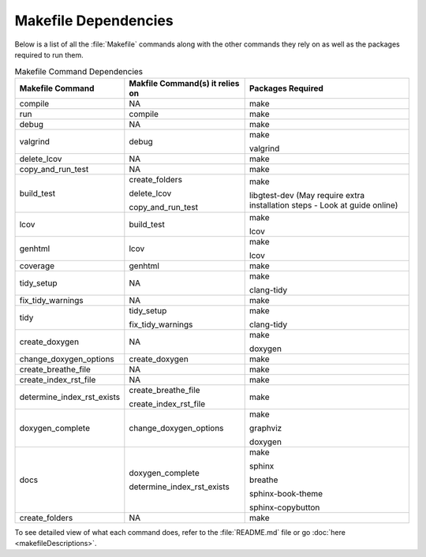 Makefile Dependencies
=====================
Below is a list of all the :file:`Makefile` commands along with the other commands they rely on as well as the packages required to run them.

.. table:: Makefile Command Dependencies
    :class: [centered_table, evenly_spaced_dependencies]

    +----------------------------+---------------------------------+----------------------------------------------------------------------------+
    | Makefile Command           | Makfile Command(s) it relies on | Packages Required                                                          |
    +============================+=================================+============================================================================+
    | compile                    | NA                              | make                                                                       |
    +----------------------------+---------------------------------+----------------------------------------------------------------------------+
    | run                        | compile                         | make                                                                       |
    +----------------------------+---------------------------------+----------------------------------------------------------------------------+
    | debug                      | NA                              | make                                                                       |
    +----------------------------+---------------------------------+----------------------------------------------------------------------------+
    | valgrind                   | debug                           | make                                                                       |
    |                            |                                 |                                                                            |
    |                            |                                 | valgrind                                                                   |
    +----------------------------+---------------------------------+----------------------------------------------------------------------------+
    | delete_lcov                | NA                              | make                                                                       |
    +----------------------------+---------------------------------+----------------------------------------------------------------------------+
    | copy_and_run_test          | NA                              | make                                                                       |
    +----------------------------+---------------------------------+----------------------------------------------------------------------------+
    | build_test                 | create_folders                  | make                                                                       |
    |                            |                                 |                                                                            |
    |                            | delete_lcov                     | libgtest-dev (May require extra installation steps - Look at guide online) |
    |                            |                                 |                                                                            |
    |                            | copy_and_run_test               |                                                                            |
    +----------------------------+---------------------------------+----------------------------------------------------------------------------+
    | lcov                       | build_test                      | make                                                                       |
    |                            |                                 |                                                                            |
    |                            |                                 | lcov                                                                       |
    +----------------------------+---------------------------------+----------------------------------------------------------------------------+
    | genhtml                    | lcov                            | make                                                                       |
    |                            |                                 |                                                                            |
    |                            |                                 | lcov                                                                       |
    +----------------------------+---------------------------------+----------------------------------------------------------------------------+
    | coverage                   | genhtml                         | make                                                                       |
    +----------------------------+---------------------------------+----------------------------------------------------------------------------+
    | tidy_setup                 | NA                              | make                                                                       |
    |                            |                                 |                                                                            |
    |                            |                                 | clang-tidy                                                                 |
    +----------------------------+---------------------------------+----------------------------------------------------------------------------+
    | fix_tidy_warnings          | NA                              | make                                                                       |
    +----------------------------+---------------------------------+----------------------------------------------------------------------------+
    | tidy                       | tidy_setup                      | make                                                                       |
    |                            |                                 |                                                                            |
    |                            | fix_tidy_warnings               | clang-tidy                                                                 |
    +----------------------------+---------------------------------+----------------------------------------------------------------------------+
    | create_doxygen             | NA                              | make                                                                       |
    |                            |                                 |                                                                            |
    |                            |                                 | doxygen                                                                    |
    +----------------------------+---------------------------------+----------------------------------------------------------------------------+
    | change_doxygen_options     | create_doxygen                  | make                                                                       |
    +----------------------------+---------------------------------+----------------------------------------------------------------------------+
    | create_breathe_file        | NA                              | make                                                                       |
    +----------------------------+---------------------------------+----------------------------------------------------------------------------+
    | create_index_rst_file      | NA                              | make                                                                       |
    +----------------------------+---------------------------------+----------------------------------------------------------------------------+
    | determine_index_rst_exists | create_breathe_file             | make                                                                       |
    |                            |                                 |                                                                            |
    |                            | create_index_rst_file           |                                                                            |
    +----------------------------+---------------------------------+----------------------------------------------------------------------------+
    | doxygen_complete           | change_doxygen_options          | make                                                                       |
    |                            |                                 |                                                                            |
    |                            |                                 | graphviz                                                                   |
    |                            |                                 |                                                                            |
    |                            |                                 | doxygen                                                                    |
    +----------------------------+---------------------------------+----------------------------------------------------------------------------+
    | docs                       | doxygen_complete                | make                                                                       |
    |                            |                                 |                                                                            |
    |                            | determine_index_rst_exists      | sphinx                                                                     |
    |                            |                                 |                                                                            |
    |                            |                                 | breathe                                                                    |
    |                            |                                 |                                                                            |
    |                            |                                 | sphinx-book-theme                                                          |
    |                            |                                 |                                                                            |
    |                            |                                 | sphinx-copybutton                                                          |
    +----------------------------+---------------------------------+----------------------------------------------------------------------------+
    | create_folders             | NA                              | make                                                                       |
    +----------------------------+---------------------------------+----------------------------------------------------------------------------+

.. container::

    To see detailed view of what each command does, refer to the :file:`README.md` file or go :doc:`here <makefileDescriptions>`.